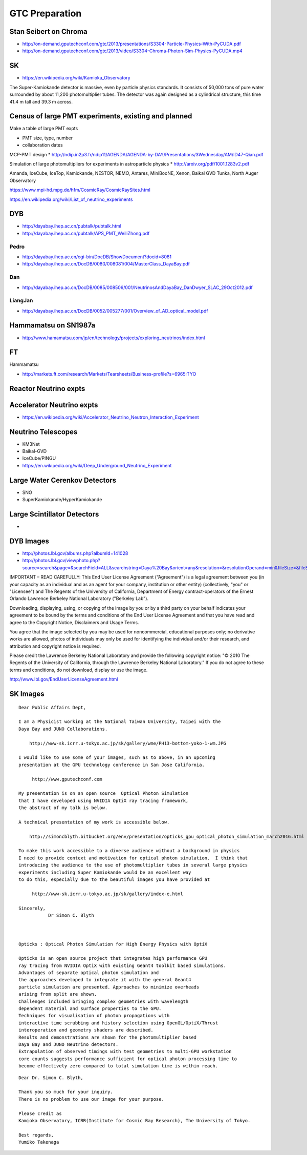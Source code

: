 GTC Preparation
================

Stan Seibert on Chroma
------------------------

* http://on-demand.gputechconf.com/gtc/2013/presentations/S3304-Particle-Physics-With-PyCUDA.pdf
* http://on-demand.gputechconf.com/gtc/2013/video/S3304-Chroma-Photon-Sim-Physics-PyCUDA.mp4

SK
---

* https://en.wikipedia.org/wiki/Kamioka_Observatory

The Super-Kamiokande detector is massive, even by particle physics standards.
It consists of 50,000 tons of pure water surrounded by about 11,200
photomultiplier tubes. The detector was again designed as a cylindrical
structure, this time 41.4 m tall and 39.3 m across.


Census of large PMT experiments, existing and planned
-------------------------------------------------------

Make a table of large PMT expts 

* PMT size, type, number
* collaboration dates



MCP-PMT design
* http://ndip.in2p3.fr/ndip11/AGENDA/AGENDA-by-DAY/Presentations/3Wednesday/AM/ID47-Qian.pdf

Simulation of large photomultipliers for experiments in astroparticle physics
* http://arxiv.org/pdf/1001.1283v2.pdf


Amanda, 
IceCube, 
IceTop,
Kamiokande, 
NESTOR, 
NEMO, 
Antares,
MiniBooNE, 
Xenon, 
Baikal GVD
Tunka,
North Auger Observatory

https://www.mpi-hd.mpg.de/hfm/CosmicRay/CosmicRaySites.html

https://en.wikipedia.org/wiki/List_of_neutrino_experiments



DYB
----

* http://dayabay.ihep.ac.cn/pubtalk/pubtalk.html
* http://dayabay.ihep.ac.cn/pubtalk/APS_PMT_WeiliZhong.pdf


Pedro
~~~~~~

* http://dayabay.ihep.ac.cn/cgi-bin/DocDB/ShowDocument?docid=8081
* http://dayabay.ihep.ac.cn/DocDB/0080/008081/004/MasterClass_DayaBay.pdf


Dan
~~~~


* http://dayabay.ihep.ac.cn/DocDB/0085/008506/001/NeutrinosAndDayaBay_DanDwyer_SLAC_29Oct2012.pdf


LiangJan
~~~~~~~~~

* http://dayabay.ihep.ac.cn/DocDB/0052/005277/001/Overview_of_AD_optical_model.pdf



Hammamatsu on SN1987a
----------------------

* http://www.hamamatsu.com/jp/en/technology/projects/exploring_neutrinos/index.html


FT
---

Hammamatsu

* http://markets.ft.com/research/Markets/Tearsheets/Business-profile?s=6965:TYO


Reactor Neutrino expts 
-----------------------

Accelerator Neutrino expts
----------------------------

* https://en.wikipedia.org/wiki/Accelerator_Neutrino_Neutron_Interaction_Experiment


Neutrino Telescopes
--------------------

* KM3Net
* Baikal-GVD
* IceCube/PINGU

* https://en.wikipedia.org/wiki/Deep_Underground_Neutrino_Experiment


Large Water Cerenkov Detectors
--------------------------------

* SNO
* SuperKamiokande/HyperKamiokande


Large Scintillator Detectors
-----------------------------

* 





DYB Images
----------

* http://photos.lbl.gov/albums.php?albumId=141028


* http://photos.lbl.gov/viewphoto.php?source=search&page=&searchField=ALL&searchstring=Daya%20Bay&orient=any&resolution=&resolutionOperand=min&fileSize=&fileSizeOperand=&fileWidth=&fileWidthOperand=min&fileHeight=&fileHeightOperand=min&dateAddedStart=&dateAddedEnd=&dateTakenStart=&dateTakenEnd=&dateExpirStart=&dateExpirEnd=&sort=&sortorder=&linkperpage=20&doccontents=1&albumId=&imageId=5210356&page=39&imagepos=767&sort=&sortorder=


IMPORTANT – READ CAREFULLY: This End User License Agreement (“Agreement") is a
legal agreement between you (in your capacity as an individual and as an agent
for your company, institution or other entity) (collectively, "you" or
"Licensee") and The Regents of the University of California, Department of
Energy contract-operators of the Ernest Orlando Lawrence Berkeley National
Laboratory ("Berkeley Lab").  

Downloading, displaying, using, or copying of the
image  by you or by a third party on your behalf indicates your agreement to be
bound by the terms and conditions of the End User License Agreement and that
you have read and agree to the Copyright Notice, Disclaimers and Usage Terms.

You agree that the image selected by you  may be used for noncommercial,
educational purposes only; no derivative works are allowed, photos of
individuals may only be used for identifying the individual and/or their
research, and attribution and copyright notice is required. 

Please credit the
Lawrence Berkeley National Laboratory and provide the following copyright
notice: "© 2010 The Regents of the University of California, through the
Lawrence Berkeley National Laboratory." 
If you do not agree to these terms and conditions, do not download, 
display or use the image.


http://www.lbl.gov/EndUserLicenseAgreement.html



SK Images
----------

::

    Dear Public Affairs Dept,

    I am a Physicist working at the National Taiwan University, Taipei with the
    Daya Bay and JUNO Collaborations.

        http://www-sk.icrr.u-tokyo.ac.jp/sk/gallery/wme/PH13-bottom-yoko-1-wm.JPG

    I would like to use some of your images, such as to above, in an upcoming 
    presentation at the GPU technology conference in San Jose California.

         http://www.gputechconf.com

    My presentation is on an open source  Optical Photon Simulation 
    that I have developed using NVIDIA OptiX ray tracing framework, 
    the abstract of my talk is below.

    A technical presentation of my work is accessible below.

        http://simoncblyth.bitbucket.org/env/presentation/opticks_gpu_optical_photon_simulation_march2016.html

    To make this work accessible to a diverse audience without a background in physics
    I need to provide context and motivation for optical photon simulation.  I think that 
    introducing the audience to the use of photomultiplier tubes in several large physics 
    experiments including Super Kamiokande would be an excellent way 
    to do this, especially due to the beautiful images you have provided at
     
         http://www-sk.icrr.u-tokyo.ac.jp/sk/gallery/index-e.html

    Sincerely,
               Dr Simon C. Blyth


     
    Opticks : Optical Photon Simulation for High Energy Physics with OptiX 

    Opticks is an open source project that integrates high performance GPU 
    ray tracing from NVIDIA OptiX with existing Geant4 toolkit based simulations.
    Advantages of separate optical photon simulation and    
    the approaches developed to integrate it with the general Geant4
    particle simulation are presented. Approaches to minimize overheads
    arising from split are shown.
    Challenges included bringing complex geometries with wavelength
    dependent material and surface properties to the GPU.
    Techniques for visualisation of photon propagations with
    interactive time scrubbing and history selection using OpenGL/OptiX/Thrust
    interoperation and geometry shaders are described.
    Results and demonstrations are shown for the photomultiplier based 
    Daya Bay and JUNO Neutrino detectors. 
    Extrapolation of observed timings with test geometries to multi-GPU workstation
    core counts suggests performance sufficient for optical photon processing time to 
    become effectively zero compared to total simulation time is within reach.


::

    Dear Dr. Simon C. Blyth,

    Thank you so much for your inquiry.
    There is no problem to use our image for your purpose.

    Please credit as
    Kamioka Observatory, ICRR(Institute for Cosmic Ray Research), The University of Tokyo.

    Best regards,
    Yumiko Takenaga



